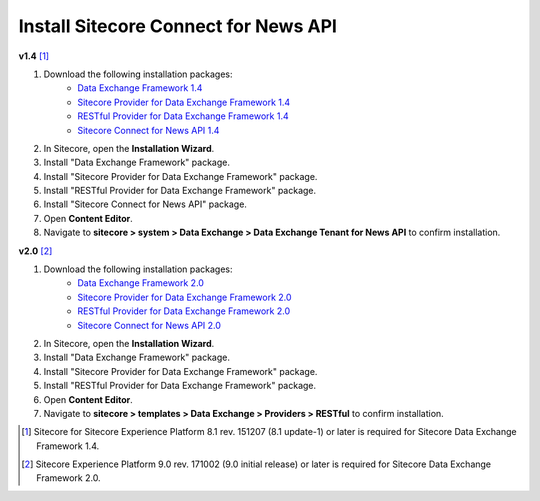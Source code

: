 Install Sitecore Connect for News API 
===========================================================

**v1.4** [1]_  

1. Download the following installation packages:
    * `Data Exchange Framework 1.4 <https://dev.sitecore.net/Downloads/Data_Exchange_Framework/1x/Data_Exchange_Framework_1_4>`_ 
    * `Sitecore Provider for Data Exchange Framework 1.4 <https://dev.sitecore.net/Downloads/Data_Exchange_Framework/1x/Data_Exchange_Framework_1_4>`_ 
    * `RESTful Provider for Data Exchange Framework 1.4 <https://github.com/waughn/data-exchange-restful-provider/releases>`_ 
    * `Sitecore Connect for News API 1.4 <https://github.com/waughn/data-exchange-restful-provider/releases>`_ 

2. In Sitecore, open the **Installation Wizard**.
3. Install "Data Exchange Framework" package.
4. Install "Sitecore Provider for Data Exchange Framework" package.
5. Install "RESTful Provider for Data Exchange Framework" package.
6. Install "Sitecore Connect for News API" package.
7. Open **Content Editor**.
8. Navigate to **sitecore > system > Data Exchange > Data Exchange Tenant for News API** to confirm installation.

**v2.0** [2]_ 

1. Download the following installation packages:
    * `Data Exchange Framework 2.0 <https://dev.sitecore.net/Downloads/Data_Exchange_Framework/2x/Data_Exchange_Framework_20>`_ 
    * `Sitecore Provider for Data Exchange Framework 2.0 <https://dev.sitecore.net/Downloads/Data_Exchange_Framework/2x/Data_Exchange_Framework_20>`_ 
    * `RESTful Provider for Data Exchange Framework 2.0 <https://github.com/waughn/data-exchange-restful-provider/releases>`_ 
    * `Sitecore Connect for News API 2.0 <https://github.com/waughn/data-exchange-restful-provider/releases>`_ 

2. In Sitecore, open the **Installation Wizard**.
3. Install "Data Exchange Framework" package.
4. Install "Sitecore Provider for Data Exchange Framework" package.
5. Install "RESTful Provider for Data Exchange Framework" package.
6. Open **Content Editor**.
7. Navigate to **sitecore > templates > Data Exchange > Providers > RESTful** to confirm installation.





.. [1] Sitecore for Sitecore Experience Platform 8.1 rev. 151207 (8.1 update-1) or later is required for Sitecore Data Exchange Framework 1.4.
.. [2] Sitecore Experience Platform 9.0 rev. 171002 (9.0 initial release) or later is required for Sitecore Data Exchange Framework 2.0.